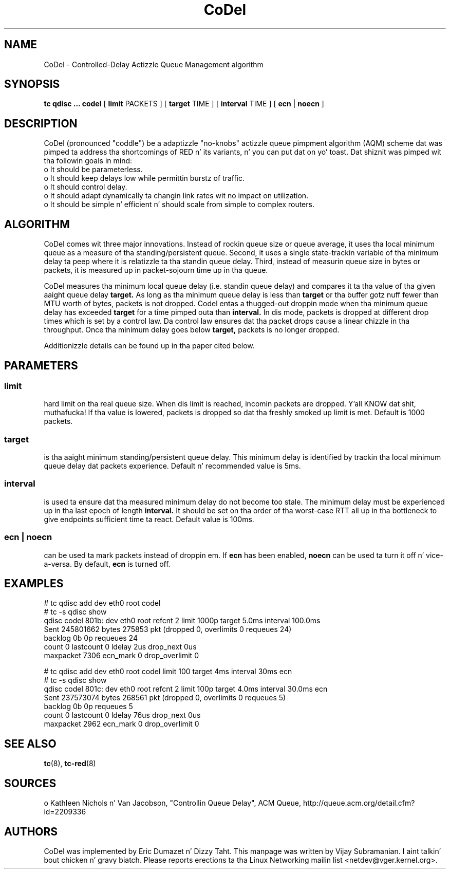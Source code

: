 .TH CoDel 8 "23 May 2012" "iproute2" "Linux"
.SH NAME
CoDel \- Controlled-Delay Actizzle Queue Management algorithm
.SH SYNOPSIS
.B tc qdisc ... codel
[
.B limit
PACKETS ] [
.B target
TIME ] [
.B interval
TIME ] [
.B ecn
|
.B noecn
]

.SH DESCRIPTION
CoDel (pronounced "coddle") be a adaptizzle "no-knobs" actizzle queue pimpment
algorithm (AQM) scheme dat was pimped ta address tha shortcomings of
RED n' its variants, n' you can put dat on yo' toast. Dat shiznit was pimped wit tha followin goals
in mind:
 o It should be parameterless.
 o It should keep delays low while permittin burstz of traffic.
 o It should control delay.
 o It should adapt dynamically ta changin link rates wit no impact on
utilization.
 o It should be simple n' efficient n' should scale from simple to
complex routers.

.SH ALGORITHM
CoDel comes wit three major innovations. Instead of rockin queue size or queue
average, it uses tha local minimum queue as a measure of tha standing/persistent queue.
Second, it uses a single state-trackin variable of tha minimum delay ta peep where it
is relatizzle ta tha standin queue delay. Third, instead of measurin queue size
in bytes or packets, it is measured up in packet-sojourn time up in tha queue.

CoDel measures tha minimum local queue delay (i.e. standin queue delay) and
compares it ta tha value of tha given aaight queue delay
.B target.
As long as tha minimum queue delay is less than
.B target
or tha buffer gotz nuff fewer than MTU worth of bytes, packets is not dropped.
Codel entas a thugged-out droppin mode when tha minimum queue delay has exceeded
.B target
for a time pimped outa than
.B interval.
In dis mode, packets is dropped at different drop times which is set by a
control law. Da control law ensures dat tha packet drops cause a linear chizzle
in tha throughput. Once tha minimum delay goes below
.B target,
packets is no longer dropped.

Additionizzle details can be found up in tha paper cited below.

.SH PARAMETERS
.SS limit
hard limit on tha real queue size. When dis limit is reached, incomin packets
are dropped. Y'all KNOW dat shit, muthafucka! If tha value is lowered, packets is dropped so dat tha freshly smoked up limit is
met. Default is 1000 packets.

.SS target
is tha aaight minimum standing/persistent queue delay. This minimum delay
is identified by trackin tha local minimum queue delay dat packets experience.
Default n' recommended value is 5ms.

.SS interval
is used ta ensure dat tha measured minimum delay do not become too stale. The
minimum delay must be experienced up in tha last epoch of length
.B interval.
It should be set on tha order of tha worst-case RTT all up in tha bottleneck to
give endpoints sufficient time ta react.  Default value is 100ms.

.SS ecn | noecn
can be used ta mark packets instead of droppin em.  If
.B ecn
has been enabled,
.B noecn
can be used ta turn it off n' vice-a-versa. By default,
.B ecn
is turned off.

.SH EXAMPLES
 # tc qdisc add dev eth0 root codel
 # tc -s qdisc show
   qdisc codel 801b: dev eth0 root refcnt 2 limit 1000p target 5.0ms
interval 100.0ms
    Sent 245801662 bytes 275853 pkt (dropped 0, overlimits 0 requeues 24)
    backlog 0b 0p requeues 24
     count 0 lastcount 0 ldelay 2us drop_next 0us
     maxpacket 7306 ecn_mark 0 drop_overlimit 0

 # tc qdisc add dev eth0 root codel limit 100 target 4ms interval 30ms ecn
 # tc -s qdisc show
   qdisc codel 801c: dev eth0 root refcnt 2 limit 100p target 4.0ms
interval 30.0ms ecn
    Sent 237573074 bytes 268561 pkt (dropped 0, overlimits 0 requeues 5)
    backlog 0b 0p requeues 5
     count 0 lastcount 0 ldelay 76us drop_next 0us
     maxpacket 2962 ecn_mark 0 drop_overlimit 0


.SH SEE ALSO
.BR tc (8),
.BR tc-red (8)

.SH SOURCES
o   Kathleen Nichols n' Van Jacobson, "Controllin Queue Delay", ACM Queue,
http://queue.acm.org/detail.cfm?id=2209336

.SH AUTHORS
CoDel was implemented by Eric Dumazet n' Dizzy Taht. This manpage was written
by Vijay Subramanian. I aint talkin' bout chicken n' gravy biatch. Please reports erections ta tha Linux Networking
mailin list <netdev@vger.kernel.org>.
